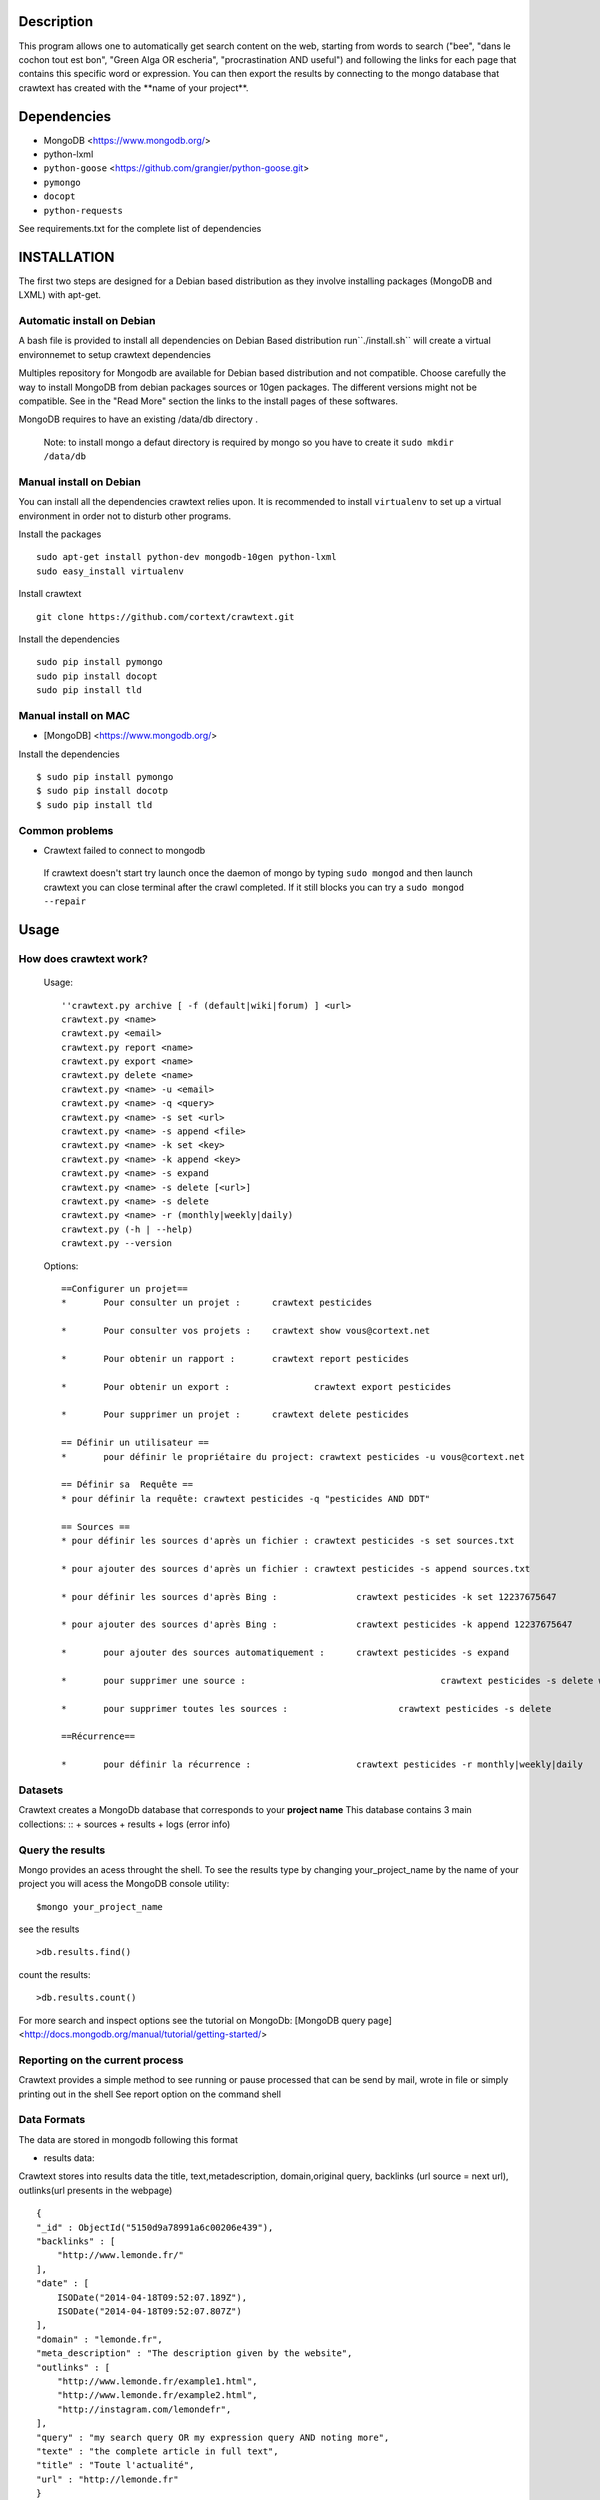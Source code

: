 Description
=======
This program allows one to automatically get search content on the web,
starting from words to search ("bee", "dans le cochon tout est bon", "Green Alga OR escheria", "procrastination AND useful") 
and following the links for each page that contains this specific word or expression. 
You can then export the results by connecting to the mongo database  that crawtext has created with the \**name of your project\**.
 
Dependencies
============
- MongoDB <https://www.mongodb.org/>
- python-lxml 
- ``python-goose`` <https://github.com/grangier/python-goose.git>
- ``pymongo``
- ``docopt``
- ``python-requests``

See requirements.txt for the complete list of dependencies

INSTALLATION
=======
The first two steps are designed for a Debian based distribution as they involve installing packages (MongoDB and LXML) with apt-get. 

Automatic install on Debian
--------------------
A bash file is provided to install all dependencies on Debian Based distribution  run``./install.sh`` will create a virtual environnemet to setup crawtext dependencies

Multiples repository for Mongodb are available for Debian based distribution and not compatible. Choose carefully the way to install MongoDB from debian packages sources or 10gen packages. The different versions  might not be compatible. 
See in the "Read More" section the links to the install pages of these softwares.

MongoDB requires to have an existing /data/db directory .

 | Note: to install mongo a defaut directory is required by mongo so you have to create it ``sudo mkdir /data/db``

 
Manual install on Debian
------------------

You can install all the dependencies crawtext relies upon. 
It is recommended to install ``virtualenv`` to set up a virtual environment in order not to disturb other programs. 

Install the packages
::
    sudo apt-get install python-dev mongodb-10gen python-lxml 
    sudo easy_install virtualenv

Install crawtext
::
    git clone https://github.com/cortext/crawtext.git

Install the dependencies    
::    
    sudo pip install pymongo
    sudo pip install docopt
    sudo pip install tld

Manual install on MAC
-----------------------------
+ [MongoDB] <https://www.mongodb.org/>

Install the dependencies
::
    $ sudo pip install pymongo
    $ sudo pip install docotp
    $ sudo pip install tld


Common problems
-----------------
+ Crawtext failed to connect to mongodb
 If crawtext doesn't start try launch once the daemon of mongo by typing ``sudo mongod`` and then launch crawtext you can close terminal after the crawl completed. If it still blocks you can try a ``sudo mongod --repair``



Usage
=====
How does crawtext work?
-----------------------------

	Usage:
	::    
    
		''crawtext.py archive [ -f (default|wiki|forum) ] <url>
		crawtext.py <name>
		crawtext.py <email>
		crawtext.py report <name>
		crawtext.py export <name>
		crawtext.py delete <name>
		crawtext.py <name> -u <email>
		crawtext.py <name> -q <query>
		crawtext.py <name> -s set <url>
		crawtext.py <name> -s append <file>
		crawtext.py <name> -k set <key>
		crawtext.py <name> -k append <key>
		crawtext.py <name> -s expand
		crawtext.py <name> -s delete [<url>]
		crawtext.py <name> -s delete					
		crawtext.py <name> -r (monthly|weekly|daily)
		crawtext.py (-h | --help)
		crawtext.py --version
		
	Options:
	::    
    
		==Configurer un projet==
		*	Pour consulter un projet : 	crawtext pesticides
		
		*	Pour consulter vos projets :	crawtext show vous@cortext.net
		
		*	Pour obtenir un rapport : 	crawtext report pesticides
		
		*	Pour obtenir un export : 		crawtext export pesticides
		
		*	Pour supprimer un projet : 	crawtext delete pesticides
		
		== Définir un utilisateur ==
		*	pour définir le propriétaire du project: crawtext pesticides -u vous@cortext.net
		
		== Définir sa  Requête ==
		* pour définir la requête: crawtext pesticides -q "pesticides AND DDT"
		
		== Sources ==
		* pour définir les sources d'après un fichier :	crawtext pesticides -s set sources.txt	
		
		* pour ajouter des sources d'après un fichier :	crawtext pesticides -s append sources.txt
		
		* pour définir les sources d'après Bing :		crawtext pesticides -k set 12237675647
		
		* pour ajouter des sources d'après Bing :		crawtext pesticides -k append 12237675647
		
		* 	pour ajouter des sources automatiquement :	crawtext pesticides -s expand
		
		* 	pour supprimer une source :					crawtext pesticides -s delete www.latribune.fr
		
		* 	pour supprimer toutes les sources :			crawtext pesticides -s delete
		
		==Récurrence==
		
		*	pour définir la récurrence :                	crawtext pesticides -r monthly|weekly|daily

Datasets
-----------------------------
Crawtext creates a MongoDb database that corresponds to your **project name**
This database contains 3 main collections:
::
+ sources 
+ results 
+ logs (error info)


Query the results
-----------------------------
Mongo provides an acess throught the shell. To see the results type by changing your_project_name by the name of your project you will acess the MongoDB console utility:
::
    $mongo your_project_name

see the results
::
    >db.results.find()
count the results:
::
    >db.results.count()

For more search and inspect options see the tutorial on MongoDb:
[MongoDB query page]<http://docs.mongodb.org/manual/tutorial/getting-started/>

Reporting on the current process
-----------------------------
Crawtext provides a simple method to see running or pause processed that can be send by mail, wrote in file or simply printing out in the shell
See report option on the command shell


Data Formats
-----------------------------
The data are stored in mongodb following this format

+ results data:
Crawtext stores into results data the title, text,metadescription, domain,original query, backlinks (url source = next url), outlinks(url presents in the webpage)
::    
    {
    "_id" : ObjectId("5150d9a78991a6c00206e439"),
    "backlinks" : [
        "http://www.lemonde.fr/"
    ],
    "date" : [
        ISODate("2014-04-18T09:52:07.189Z"),
        ISODate("2014-04-18T09:52:07.807Z")
    ],
    "domain" : "lemonde.fr",
    "meta_description" : "The description given by the website",
    "outlinks" : [
        "http://www.lemonde.fr/example1.html",
        "http://www.lemonde.fr/example2.html",
        "http://instagram.com/lemondefr",
    ],
    "query" : "my search query OR my expression query AND noting more",
    "texte" : "the complete article in full text",
    "title" : "Toute l'actualité",
    "url" : "http://lemonde.fr"
    }


+ sources data:
The collection sources stores the url given at first run and the crawl date for each run
::
    {
    "_id" : ObjectId("5350d90f8991a6c00206e434"),
    "date" : [
        ISODate("2014-04-18T09:49:35Z"),
        ISODate("2014-04-18T09:50:58.675Z"),
        ISODate("2014-04-18T09:52:07.183Z"),
        ISODate("2014-04-18T09:53:52.381Z")
    ],
    "query" : "news OR magazine",
    "mode" : "discovery",
    "url" : "http://lemonde.fr/"
    }


+ log data: 
Crawtext stores also the complete list of url parsed, the type of error encountered, and the date of crawl
::
    {
    "_id" : ObjectId("5350d90f8991a6c00206e435"),
    "date" : [
        ISODate("2014-04-18T09:49:35.040Z"),
        ISODate("2014-04-18T09:49:35.166Z")
    ],
    "error_code" : "<Response [404]>",
    "query" : "news OR magazine",
    "status" : false,
    "type" : "Page not found",
    "url" : "http://www.lemonde.fr/mag/"
    }


Export the results
-----------------------------
Crawtext provides a simple method to export results stored in database in JSON valid format (a proper JSON ARRAY) and compressed to be integrated into the Cortext manager available here <http://manager.cortext.net/>

Simply use crawtext.py export **/the collection name: sources or results or logs/*** . You can specify the filename format with --o option [By defaut it will hold EXPORT_ + the name of the project i.e. the **database name**] and will be stored in zip in the current directory

+ Export to JSON file:
Mongo provides a shell command to export the collection data into **json** : 
::
    $mongoexport -d yourprojectname -c results -o crawtext_results.json

+ Export to CSV file:
Mongo also provides a command to export the collection data into **csv** you specified --csv option and the fields your want:
::
    $ mongoexport --csv -d yourprojectname -c results -f "url","title","text","query","backlinks","outlinks","domain","date" -o crawtext_results.csv```


Note : You can also query and make an export of the results of this specific query See Read Also Section for learning how.
<http://docs.mongodb.org/manual/tutorial/getting-started/>

Read also
=========

+ MongoDB install page <http://www.mongodb.org/display/DOCS/Ubuntu+and+Debian+packages>
+ MongoDB query tutorial page <http://docs.mongodb.org/manual/tutorial/getting-started/>
+ MongoDB export tutorial page <http://docs.mongodb.org/v2.2/reference/mongoexport/>
+ LXML install page <http://lxml.de/installation.html>
